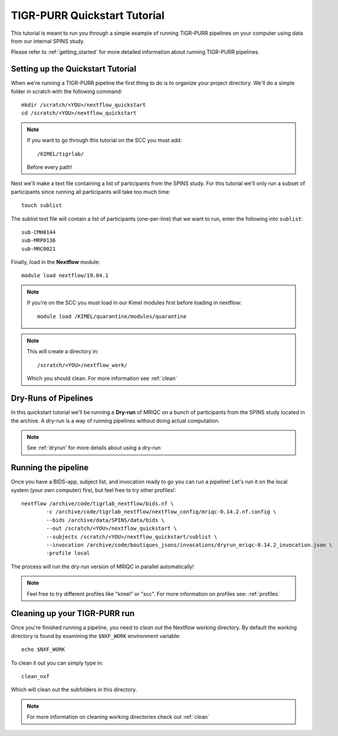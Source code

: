 .. _quickstart_tutorial:


-------------------------------------------
TIGR-PURR Quickstart Tutorial
-------------------------------------------

This tutorial is meant to run you through a simple example of running TIGR-PURR pipelines on your computer using data from our internal SPINS study.

Please refer to :ref:`getting_started` for more detailed information about running TIGR-PURR pipelines.

Setting up the Quickstart Tutorial
=======================================

When we're running a TIGR-PURR pipeline the first thing to do is to organize your project directory. We'll do a simple folder in scratch with the following command::

        mkdir /scratch/<YOU>/nextflow_quickstart
        cd /scratch/<YOU>/nextflow_quickstart


.. note::
        If you want to go through this tutorial on the SCC you must add::

                /KIMEL/tigrlab/

        Before every path!

Next we'll make a text file containing a list of participants from the SPINS study. For this tutorial we'll only run a subset of participants since running all participants will take too much time::

        touch sublist
        
The sublist text file will contain a list of participants (one-per-line) that we want to run, enter the following into ``sublist``::

        sub-CMH0144
        sub-MRP0136
        sub-MRC0021

Finally, load in the **Nextflow** module::

        module load nextflow/19.04.1


.. note::
        If you're on the SCC you must load in our Kimel modules first before loading in nextflow::
                
                module load /KIMEL/quarantine/modules/quarantine

.. note::

        This will create a directory in::

                /scratch/<YOU>/nextflow_work/

        Which you should clean. For more information see :ref:`clean`



Dry-Runs of Pipelines
=================================================================

In this quickstart tutorial we'll be running a **Dry-run** of MRIQC on a bunch of participants from the SPINS study located in the archive. A dry-run is a way of running pipelines without doing actual computation. 


.. note::

        See :ref:`dryrun' for more details about using a dry-run


Running the pipeline
======================

Once you have a BIDS-app, subject list, and invocation ready to go you can run a pipeline! Let's run it on the local system (your own computer) first, but feel free to try other profiles!::

        nextflow /archive/code/tigrlab_nextflow/bids.nf \
                -c /archive/code/tigrlab_nextflow/nextflow_config/mriqc-0.14.2.nf.config \
                --bids /archive/data/SPINS/data/bids \
                --out /scratch/<YOU>/nextflow_quickstart \
                --subjects /scratch/<YOU>/nextflow_quickstart/sublist \
                --invocation /archive/code/boutiques_jsons/invocations/dryrun_mriqc-0.14.2_invocation.json \
                -profile local

The process will run the dry-run version of MRIQC in parallel automatically! 

.. note::
        Feel free to try different profiles like "kimel" or "scc". For more information on profiles see: :ref:`profiles`


Cleaning up your TIGR-PURR run
===============================

Once you're finished running a pipeline, you need to *clean out* the Nextflow working directory. By default the working directory is found by examining the ``$NXF_WORK`` environment variable::

        echo $NXF_WORK


To clean it out you can simply type in::

        clean_nxf


Which will clean out the subfolders in this directory.

.. note::
        For more information on cleaning working directories check out :ref:`clean`
